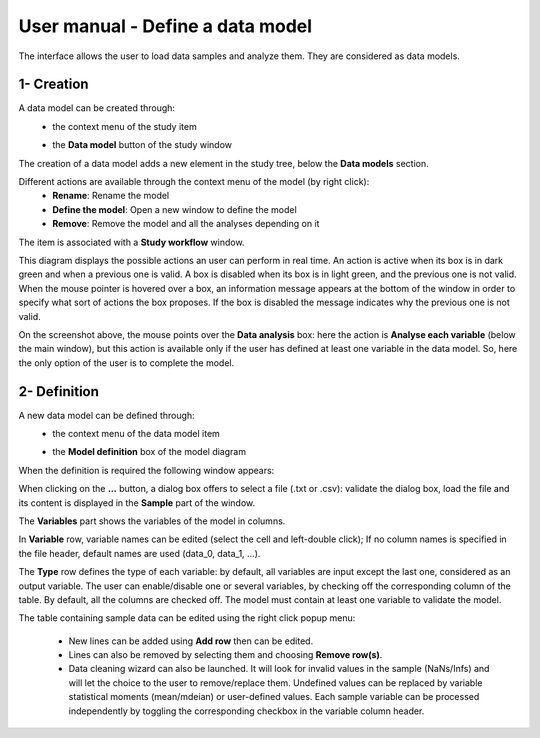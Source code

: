 =================================
User manual - Define a data model
=================================

The interface allows the user to load data samples and analyze them. They are considered as data models.

1- Creation
===========

A data model can be created through:
  - the context menu of the study item

    .. image:: /user_manual/graphical_interface/getting_started/studyItemContextMenu.png
        :align: center

  - the **Data model** button of the study window

    .. image:: /user_manual/graphical_interface/physical_model/studyWindowButtons.png
        :align: center

The creation of a data model adds a new element in the study tree, below the **Data models** section.

Different actions are available through the context menu of the model (by right click):
  - **Rename**: Rename the model
  - **Define the model**: Open a new window to define the model
  - **Remove**: Remove the model and all the analyses depending on it

.. image:: /user_manual/graphical_interface/data_model/dataModelNameContextMenu.png
    :align: center

.. _datamodeldiagram:

The item is associated with a **Study workflow** window.

.. image:: /user_manual/graphical_interface/data_model/dataModelDiagram.png
    :align: center

This diagram displays the possible actions an user can perform in real time. An action
is active when its box is in dark green and when a previous one is valid. A box is disabled when its box
is in light green, and the previous one is not valid.
When the mouse pointer is hovered over a box, an information message appears at the bottom of
the window in order to specify what sort of actions the box proposes. If the box is disabled the
message indicates why the previous one is not valid.

On the screenshot above, the mouse points over the **Data analysis** box: here
the action is **Analyse each variable** (below the main window),
but this action is available only if the user has defined at least one variable in the
data model. So, here the only option of the user is to complete the model.

.. _datamodeldefinition:

2- Definition
=============

A new data model can be defined through:
  - the context menu of the data model item

    .. image:: /user_manual/graphical_interface/data_model/dataModelNameContextMenu.png
        :align: center

  - the **Model definition** box of the model diagram

    .. image:: /user_manual/graphical_interface/data_model/modelDefBox.png
        :align: center


When the definition is required the following window appears:

.. image:: /user_manual/graphical_interface/data_model/data_model_definition.png
    :align: center

When clicking on the **...** button, a dialog box offers to select
a file (.txt or .csv): validate the dialog box, load the file and its content is displayed in
the **Sample** part of the window.

The **Variables** part shows the variables of the model in columns.

In **Variable** row, variable names can be edited (select the cell and left-double click);
If no column names is specified in the file header, default names are used (data_0, data_1, ...).

The **Type** row defines the type of each variable: by
default, all variables are input except the last one, considered as an output variable.
The user can enable/disable one or several variables, by checking off the corresponding column of the
table. By default, all the columns are checked off. The model must contain at least one variable to
validate the model.

The table containing sample data can be edited using the right click
popup menu:

  - New lines can be added using **Add row** then can be edited.

  - Lines can also be removed by selecting them and choosing **Remove
    row(s)**.

  - Data cleaning wizard can also be launched. It will look for
    invalid values in the sample (NaNs/Infs) and will let the choice
    to the user to remove/replace them. Undefined values can be
    replaced by variable statistical moments (mean/mdeian) or
    user-defined values. Each sample variable can be processed
    independently by toggling the corresponding checkbox in the
    variable column header.

.. image:: /user_manual/graphical_interface/data_model/datacleaning.png
    :align: center
